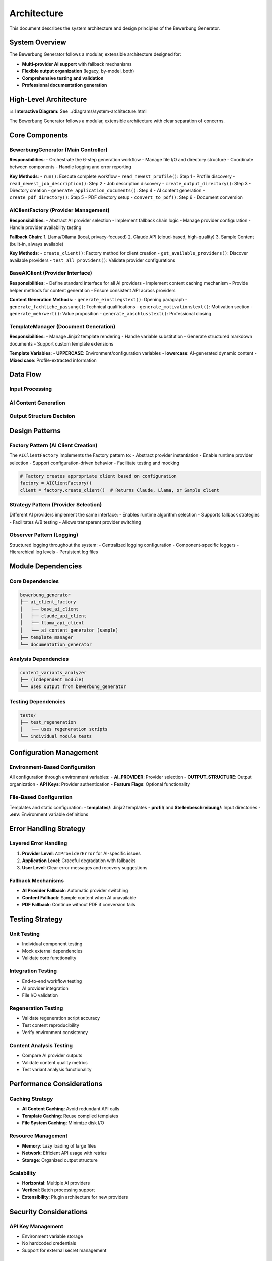 Architecture
============

This document describes the system architecture and design principles of the Bewerbung Generator.

System Overview
---------------

The Bewerbung Generator follows a modular, extensible architecture designed for:

- **Multi-provider AI support** with fallback mechanisms
- **Flexible output organization** (legacy, by-model, both)
- **Comprehensive testing and validation**
- **Professional documentation generation**

High-Level Architecture
-----------------------

📊 **Interactive Diagram:** See ../diagrams/system-architecture.html

The Bewerbung Generator follows a modular, extensible architecture with clear separation of concerns.

Core Components
---------------

BewerbungGenerator (Main Controller)
~~~~~~~~~~~~~~~~~~~~~~~~~~~~~~~~~~~

**Responsibilities**:
- Orchestrate the 6-step generation workflow
- Manage file I/O and directory structure
- Coordinate between components
- Handle logging and error reporting

**Key Methods**:
- ``run()``: Execute complete workflow
- ``read_newest_profile()``: Step 1 - Profile discovery
- ``read_newest_job_description()``: Step 2 - Job description discovery
- ``create_output_directory()``: Step 3 - Directory creation
- ``generate_application_documents()``: Step 4 - AI content generation
- ``create_pdf_directory()``: Step 5 - PDF directory setup
- ``convert_to_pdf()``: Step 6 - Document conversion

AIClientFactory (Provider Management)
~~~~~~~~~~~~~~~~~~~~~~~~~~~~~~~~~~~~

**Responsibilities**:
- Abstract AI provider selection
- Implement fallback chain logic
- Manage provider configuration
- Handle provider availability testing

**Fallback Chain**:
1. Llama/Ollama (local, privacy-focused)
2. Claude API (cloud-based, high-quality)
3. Sample Content (built-in, always available)

**Key Methods**:
- ``create_client()``: Factory method for client creation
- ``get_available_providers()``: Discover available providers
- ``test_all_providers()``: Validate provider configurations

BaseAIClient (Provider Interface)
~~~~~~~~~~~~~~~~~~~~~~~~~~~~~~~~~

**Responsibilities**:
- Define standard interface for all AI providers
- Implement content caching mechanism
- Provide helper methods for content generation
- Ensure consistent API across providers

**Content Generation Methods**:
- ``generate_einstiegstext()``: Opening paragraph
- ``generate_fachliche_passung()``: Technical qualifications
- ``generate_motivationstext()``: Motivation section
- ``generate_mehrwert()``: Value proposition
- ``generate_abschlusstext()``: Professional closing

TemplateManager (Document Generation)
~~~~~~~~~~~~~~~~~~~~~~~~~~~~~~~~~~~~

**Responsibilities**:
- Manage Jinja2 template rendering
- Handle variable substitution
- Generate structured markdown documents
- Support custom template extensions

**Template Variables**:
- **UPPERCASE**: Environment/configuration variables
- **lowercase**: AI-generated dynamic content
- **Mixed case**: Profile-extracted information

Data Flow
---------

Input Processing
~~~~~~~~~~~~~~~

.. mermaid::

   flowchart TB
       subgraph "📁 Input Files"
           PF[profil/YYYYMMDD_*.pdf]
           JF[Stellenbeschreibung/YYYYMMDD_*.txt]
       end
       
       subgraph "🔍 Discovery Process"
           PD[Profile Discovery<br/>→ Newest by date]
           JD[Job Description Discovery<br/>→ Newest by date]
       end
       
       subgraph "📝 Content Processing"
           PE[Profile Extraction<br/>→ Variable population]
           JP[Job Parsing<br/>→ Company/position extraction]
       end
       
       PF --> PD --> PE
       JF --> JD --> JP
       
       PE --> Merge[🔗 Merge Data]
       JP --> Merge
       
       style PF fill:#e1f5fe
       style JF fill:#e8f5e8
       style Merge fill:#fff3e0

AI Content Generation
~~~~~~~~~~~~~~~~~~~~

.. mermaid::

   flowchart TD
       Input[📊 Job Description + Profile] --> Factory[🏭 AI Client Factory]
       Factory --> Selection{🎯 Provider Selection}
       
       Selection -->|1st Choice| Claude[🧠 Claude API]
       Selection -->|2nd Choice| Llama[🦙 Llama/Ollama]
       Selection -->|Fallback| Sample[📝 Sample Content]
       
       Claude --> Cache[💾 Content Caching]
       Llama --> Cache
       Sample --> Cache
       
       Cache --> Sections[📋 5 Content Sections]
       Sections --> Render[🎨 Template Rendering]
       
       subgraph "📋 Content Sections"
           E[Einstiegstext]
           F[Fachliche Passung]
           M[Motivationstext]
           W[Mehrwert]
           A[Abschlusstext]
       end
       
       style Input fill:#e1f5fe
       style Factory fill:#e8f5e8
       style Cache fill:#fff3e0
       style Render fill:#f3e5f5

Output Structure Decision
~~~~~~~~~~~~~~~~~~~~~~~~

.. mermaid::

   flowchart TD
       Content[📝 Rendered Content] --> Decision{⚙️ OUTPUT_STRUCTURE}
       
       Decision -->|legacy| Legacy[📁 Legacy Structure]
       Decision -->|by_model| ByModel[📂 By-Model Structure] 
       Decision -->|both| Both[📁📂 Both Structures]
       
       Legacy --> LDir[📁 Single Directory<br/>Ausgabe/job-profile/]
       ByModel --> MDir[📂 Model Directories<br/>Ausgabe/job-profile/model_name/]
       Both --> LDir
       Both --> MDir
       
       LDir --> Generation[📄 Document Generation]
       MDir --> Generation
       
       Generation --> Markdown[📝 Markdown Files]
       Generation --> PDF[📄 PDF Files]
       Generation --> Docs[📚 Documentation]
       Generation --> Scripts[🔄 Regeneration Scripts]
       
       style Decision fill:#fff3e0
       style Legacy fill:#e1f5fe
       style ByModel fill:#f3e5f5
       style Both fill:#e8f5e8

Design Patterns
---------------

Factory Pattern (AI Client Creation)
~~~~~~~~~~~~~~~~~~~~~~~~~~~~~~~~~~~

The ``AIClientFactory`` implements the Factory pattern to:
- Abstract provider instantiation
- Enable runtime provider selection  
- Support configuration-driven behavior
- Facilitate testing and mocking

.. code-block:: python

   # Factory creates appropriate client based on configuration
   factory = AIClientFactory()
   client = factory.create_client()  # Returns Claude, Llama, or Sample client

Strategy Pattern (Provider Selection)
~~~~~~~~~~~~~~~~~~~~~~~~~~~~~~~~~~~~

Different AI providers implement the same interface:
- Enables runtime algorithm selection
- Supports fallback strategies
- Facilitates A/B testing
- Allows transparent provider switching

Observer Pattern (Logging)
~~~~~~~~~~~~~~~~~~~~~~~~~

Structured logging throughout the system:
- Centralized logging configuration
- Component-specific loggers
- Hierarchical log levels
- Persistent log files

Module Dependencies
-------------------

Core Dependencies
~~~~~~~~~~~~~~~~

.. code-block::

   bewerbung_generator
   ├── ai_client_factory
   │   ├── base_ai_client
   │   ├── claude_api_client
   │   ├── llama_api_client
   │   └── ai_content_generator (sample)
   ├── template_manager
   └── documentation_generator

Analysis Dependencies
~~~~~~~~~~~~~~~~~~~

.. code-block::

   content_variants_analyzer
   ├── (independent module)
   └── uses output from bewerbung_generator

Testing Dependencies
~~~~~~~~~~~~~~~~~~~

.. code-block::

   tests/
   ├── test_regeneration
   │   └── uses regeneration scripts
   └── individual module tests

Configuration Management
------------------------

Environment-Based Configuration
~~~~~~~~~~~~~~~~~~~~~~~~~~~~~~

All configuration through environment variables:
- **AI_PROVIDER**: Provider selection
- **OUTPUT_STRUCTURE**: Output organization
- **API Keys**: Provider authentication
- **Feature Flags**: Optional functionality

File-Based Configuration
~~~~~~~~~~~~~~~~~~~~~~~

Templates and static configuration:
- **templates/**: Jinja2 templates
- **profil/** and **Stellenbeschreibung/**: Input directories
- **.env**: Environment variable definitions

Error Handling Strategy
----------------------

Layered Error Handling
~~~~~~~~~~~~~~~~~~~~~

1. **Provider Level**: ``AIProviderError`` for AI-specific issues
2. **Application Level**: Graceful degradation with fallbacks
3. **User Level**: Clear error messages and recovery suggestions

Fallback Mechanisms
~~~~~~~~~~~~~~~~~~

- **AI Provider Fallback**: Automatic provider switching
- **Content Fallback**: Sample content when AI unavailable
- **PDF Fallback**: Continue without PDF if conversion fails

Testing Strategy
---------------

Unit Testing
~~~~~~~~~~~~

- Individual component testing
- Mock external dependencies
- Validate core functionality

Integration Testing
~~~~~~~~~~~~~~~~~~

- End-to-end workflow testing
- AI provider integration
- File I/O validation

Regeneration Testing
~~~~~~~~~~~~~~~~~~~

- Validate regeneration script accuracy
- Test content reproducibility
- Verify environment consistency

Content Analysis Testing
~~~~~~~~~~~~~~~~~~~~~~~

- Compare AI provider outputs
- Validate content quality metrics
- Test variant analysis functionality

Performance Considerations
-------------------------

Caching Strategy
~~~~~~~~~~~~~~~

- **AI Content Caching**: Avoid redundant API calls
- **Template Caching**: Reuse compiled templates
- **File System Caching**: Minimize disk I/O

Resource Management
~~~~~~~~~~~~~~~~~~

- **Memory**: Lazy loading of large files
- **Network**: Efficient API usage with retries
- **Storage**: Organized output structure

Scalability
~~~~~~~~~~

- **Horizontal**: Multiple AI providers
- **Vertical**: Batch processing support
- **Extensibility**: Plugin architecture for new providers

Security Considerations
----------------------

API Key Management
~~~~~~~~~~~~~~~~~

- Environment variable storage
- No hardcoded credentials
- Support for external secret management

Data Privacy
~~~~~~~~~~~~

- Local processing with Ollama option
- No data persistence in AI providers
- Configurable caching policies

File Security
~~~~~~~~~~~~

- Input validation for file paths
- Sandboxed template rendering
- Secure PDF generation

Future Architecture Enhancements
--------------------------------

Planned Improvements
~~~~~~~~~~~~~~~~~~~

1. **Plugin System**: Dynamic provider loading
2. **API Service**: REST API for remote usage
3. **Web Interface**: Browser-based UI
4. **Database Integration**: Structured data storage
5. **Cloud Deployment**: Container orchestration support